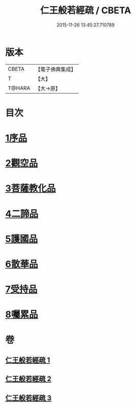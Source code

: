 #+TITLE: 仁王般若經疏 / CBETA
#+DATE: 2015-11-26 13:45:27.710789
* 版本
 |     CBETA|【電子佛典集成】|
 |         T|【大】     |
 |    T@HARA|【大→原】   |

* 目次
* [[file:KR6c0206_001.txt::001-0314b6][1序品]]
* [[file:KR6c0206_001.txt::0323a9][2觀空品]]
* [[file:KR6c0206_002.txt::002-0328c5][3菩薩教化品]]
* [[file:KR6c0206_002.txt::0339a17][4二諦品]]
* [[file:KR6c0206_003.txt::003-0343c22][5護國品]]
* [[file:KR6c0206_003.txt::0346c19][6散華品]]
* [[file:KR6c0206_003.txt::0347c27][7受持品]]
* [[file:KR6c0206_003.txt::0357b26][8囑累品]]
* 卷
** [[file:KR6c0206_001.txt][仁王般若經疏 1]]
** [[file:KR6c0206_002.txt][仁王般若經疏 2]]
** [[file:KR6c0206_003.txt][仁王般若經疏 3]]
